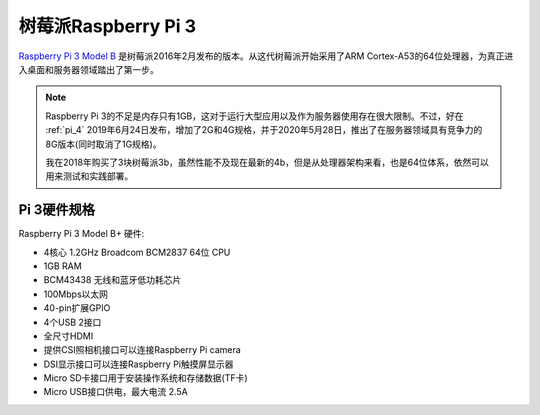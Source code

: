 .. _pi_3:

=====================
树莓派Raspberry Pi 3
=====================

`Raspberry Pi 3 Model B <https://www.raspberrypi.org/products/raspberry-pi-3-model-b/>`_ 是树莓派2016年2月发布的版本。从这代树莓派开始采用了ARM Cortex-A53的64位处理器，为真正进入桌面和服务器领域踏出了第一步。

.. figure:: ../../../_static/arm/raspberry_pi/hardware/pi3.jpg
   :scale: 75

.. note::

   Raspberry Pi 3的不足是内存只有1GB，这对于运行大型应用以及作为服务器使用存在很大限制。不过，好在 :ref:`pi_4` 2019年6月24日发布，增加了2G和4G规格，并于2020年5月28日，推出了在服务器领域具有竞争力的8G版本(同时取消了1G规格)。

   我在2018年购买了3块树莓派3b，虽然性能不及现在最新的4b，但是从处理器架构来看，也是64位体系，依然可以用来测试和实践部署。

Pi 3硬件规格
==============

Raspberry Pi 3 Model B+ 硬件:

- 4核心 1.2GHz Broadcom BCM2837 64位 CPU
- 1GB RAM
- BCM43438 无线和蓝牙低功耗芯片
- 100Mbps以太网
- 40-pin扩展GPIO
- 4个USB 2接口
- 全尺寸HDMI
- 提供CSI照相机接口可以连接Raspberry Pi camera
- DSI显示接口可以连接Raspberry Pi触摸屏显示器
- Micro SD卡接口用于安装操作系统和存储数据(TF卡)
- Micro USB接口供电，最大电流 2.5A


